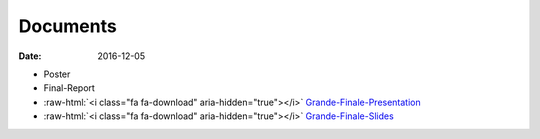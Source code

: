 Documents
=========

:date: 2016-12-05

.. role:: raw-html(raw)
   :format: html

- Poster
- Final-Report
- :raw-html:`<i class="fa fa-download" aria-hidden="true"></i>` `Grande-Finale-Presentation <{filename}/downloads/2016-12-09_grande-finale.mp4>`_
- :raw-html:`<i class="fa fa-download" aria-hidden="true"></i>` `Grande-Finale-Slides <{filename}/downloads/2016-12-09_grande-finale.pptx>`_
